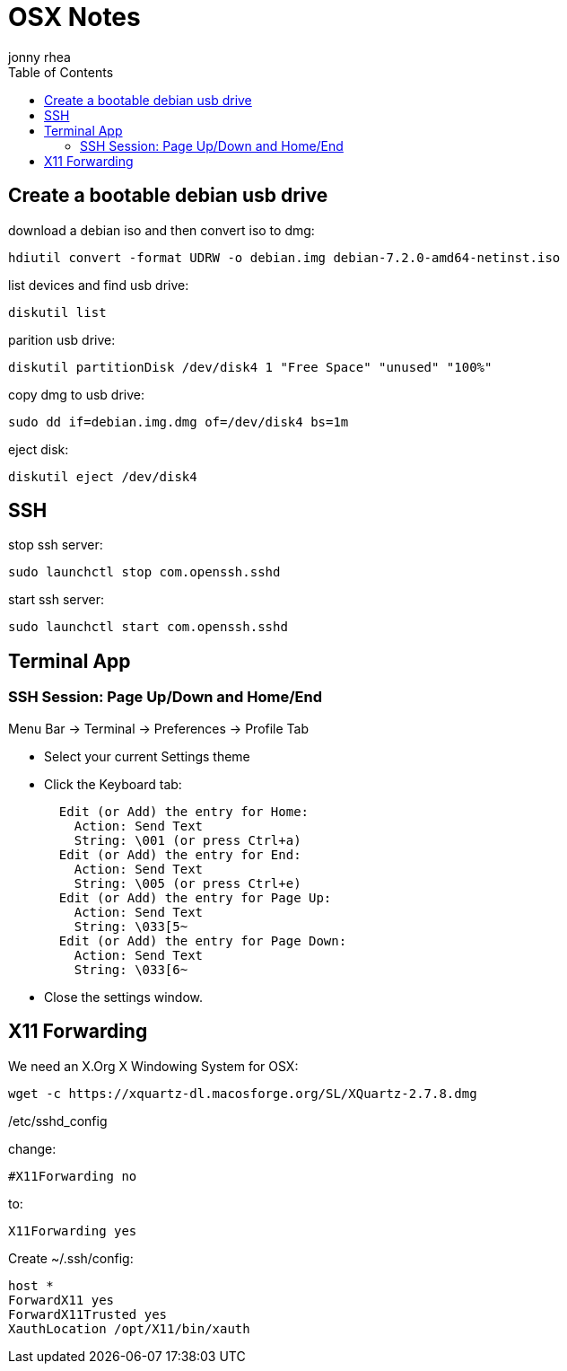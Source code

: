 = OSX Notes
:author: jonny rhea
:doctype: notes
:encoding: utf-8
:lang: en
:toc: left
:published_at: 2013-12-06
:numbered:

[index]
== Create a bootable debian usb drive

download a debian iso and then convert iso to dmg:
----
hdiutil convert -format UDRW -o debian.img debian-7.2.0-amd64-netinst.iso
----

list devices and find usb drive:
----
diskutil list
----

parition usb drive:
----
diskutil partitionDisk /dev/disk4 1 "Free Space" "unused" "100%"
----

copy dmg to usb drive:
----
sudo dd if=debian.img.dmg of=/dev/disk4 bs=1m
----

eject disk:
----
diskutil eject /dev/disk4
----

[index]
== SSH

stop ssh server:
----
sudo launchctl stop com.openssh.sshd
----

start ssh server:
----
sudo launchctl start com.openssh.sshd
----

[index]
== Terminal App

=== SSH Session: Page Up/Down and Home/End
Menu Bar -> Terminal -> Preferences -> Profile Tab +

- Select your current Settings theme +
- Click the Keyboard tab: +
[literal]  
  Edit (or Add) the entry for Home:
    Action: Send Text
    String: \001 (or press Ctrl+a)
  Edit (or Add) the entry for End:
    Action: Send Text
    String: \005 (or press Ctrl+e)
  Edit (or Add) the entry for Page Up:
    Action: Send Text
    String: \033[5~
  Edit (or Add) the entry for Page Down:
    Action: Send Text
    String: \033[6~
    
- Close the settings window. +


[index]
== X11 Forwarding

We need an X.Org X Windowing System for OSX: 
----
wget -c https://xquartz-dl.macosforge.org/SL/XQuartz-2.7.8.dmg
----

/etc/sshd_config

change:
----
#X11Forwarding no
----

to:

----
X11Forwarding yes
----

Create ~/.ssh/config:
----
host *
ForwardX11 yes
ForwardX11Trusted yes
XauthLocation /opt/X11/bin/xauth
----